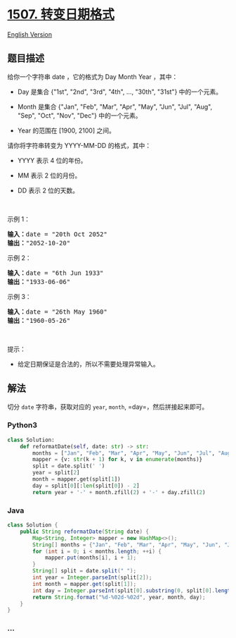 * [[https://leetcode-cn.com/problems/reformat-date][1507. 转变日期格式]]
  :PROPERTIES:
  :CUSTOM_ID: 转变日期格式
  :END:
[[./solution/1500-1599/1507.Reformat Date/README_EN.org][English
Version]]

** 题目描述
   :PROPERTIES:
   :CUSTOM_ID: 题目描述
   :END:

#+begin_html
  <!-- 这里写题目描述 -->
#+end_html

#+begin_html
  <p>
#+end_html

给你一个字符串 date ，它的格式为 Day Month Year ，其中：

#+begin_html
  </p>
#+end_html

#+begin_html
  <ul>
#+end_html

#+begin_html
  <li>
#+end_html

Day 是集合 {"1st", "2nd", "3rd", "4th", ..., "30th",
"31st"} 中的一个元素。

#+begin_html
  </li>
#+end_html

#+begin_html
  <li>
#+end_html

Month 是集合 {"Jan", "Feb", "Mar", "Apr", "May", "Jun", "Jul", "Aug",
"Sep", "Oct", "Nov", "Dec"} 中的一个元素。

#+begin_html
  </li>
#+end_html

#+begin_html
  <li>
#+end_html

Year 的范围在 ​[1900, 2100] 之间。

#+begin_html
  </li>
#+end_html

#+begin_html
  </ul>
#+end_html

#+begin_html
  <p>
#+end_html

请你将字符串转变为 YYYY-MM-DD 的格式，其中：

#+begin_html
  </p>
#+end_html

#+begin_html
  <ul>
#+end_html

#+begin_html
  <li>
#+end_html

YYYY 表示 4 位的年份。

#+begin_html
  </li>
#+end_html

#+begin_html
  <li>
#+end_html

MM 表示 2 位的月份。

#+begin_html
  </li>
#+end_html

#+begin_html
  <li>
#+end_html

DD 表示 2 位的天数。

#+begin_html
  </li>
#+end_html

#+begin_html
  </ul>
#+end_html

#+begin_html
  <p>
#+end_html

 

#+begin_html
  </p>
#+end_html

#+begin_html
  <p>
#+end_html

示例 1：

#+begin_html
  </p>
#+end_html

#+begin_html
  <pre><strong>输入：</strong>date = &quot;20th Oct 2052&quot;
  <strong>输出：</strong>&quot;2052-10-20&quot;
  </pre>
#+end_html

#+begin_html
  <p>
#+end_html

示例 2：

#+begin_html
  </p>
#+end_html

#+begin_html
  <pre><strong>输入：</strong>date = &quot;6th Jun 1933&quot;
  <strong>输出：</strong>&quot;1933-06-06&quot;
  </pre>
#+end_html

#+begin_html
  <p>
#+end_html

示例 3：

#+begin_html
  </p>
#+end_html

#+begin_html
  <pre><strong>输入：</strong>date = &quot;26th May 1960&quot;
  <strong>输出：</strong>&quot;1960-05-26&quot;
  </pre>
#+end_html

#+begin_html
  <p>
#+end_html

 

#+begin_html
  </p>
#+end_html

#+begin_html
  <p>
#+end_html

提示：

#+begin_html
  </p>
#+end_html

#+begin_html
  <ul>
#+end_html

#+begin_html
  <li>
#+end_html

给定日期保证是合法的，所以不需要处理异常输入。

#+begin_html
  </li>
#+end_html

#+begin_html
  </ul>
#+end_html

** 解法
   :PROPERTIES:
   :CUSTOM_ID: 解法
   :END:

#+begin_html
  <!-- 这里可写通用的实现逻辑 -->
#+end_html

切分 =date= 字符串，获取对应的 =year=, =month=,
=day=，然后拼接起来即可。

#+begin_html
  <!-- tabs:start -->
#+end_html

*** *Python3*
    :PROPERTIES:
    :CUSTOM_ID: python3
    :END:

#+begin_html
  <!-- 这里可写当前语言的特殊实现逻辑 -->
#+end_html

#+begin_src python
  class Solution:
      def reformatDate(self, date: str) -> str:
          months = ["Jan", "Feb", "Mar", "Apr", "May", "Jun", "Jul", "Aug", "Sep", "Oct", "Nov", "Dec"]
          mapper = {v: str(k + 1) for k, v in enumerate(months)}
          split = date.split(' ')
          year = split[2]
          month = mapper.get(split[1])
          day = split[0][:len(split[0]) - 2]
          return year + '-' + month.zfill(2) + '-' + day.zfill(2)
#+end_src

*** *Java*
    :PROPERTIES:
    :CUSTOM_ID: java
    :END:

#+begin_html
  <!-- 这里可写当前语言的特殊实现逻辑 -->
#+end_html

#+begin_src java
  class Solution {
      public String reformatDate(String date) {
          Map<String, Integer> mapper = new HashMap<>();
          String[] months = {"Jan", "Feb", "Mar", "Apr", "May", "Jun", "Jul", "Aug", "Sep", "Oct", "Nov", "Dec"};
          for (int i = 0; i < months.length; ++i) {
              mapper.put(months[i], i + 1);
          }
          String[] split = date.split(" ");
          int year = Integer.parseInt(split[2]);
          int month = mapper.get(split[1]);
          int day = Integer.parseInt(split[0].substring(0, split[0].length() -2));
          return String.format("%d-%02d-%02d", year, month, day);
      }
  }
#+end_src

*** *...*
    :PROPERTIES:
    :CUSTOM_ID: section
    :END:
#+begin_example
#+end_example

#+begin_html
  <!-- tabs:end -->
#+end_html
